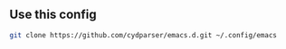 ** Use this config
#+begin_src sh
  git clone https://github.com/cydparser/emacs.d.git ~/.config/emacs
#+end_src
